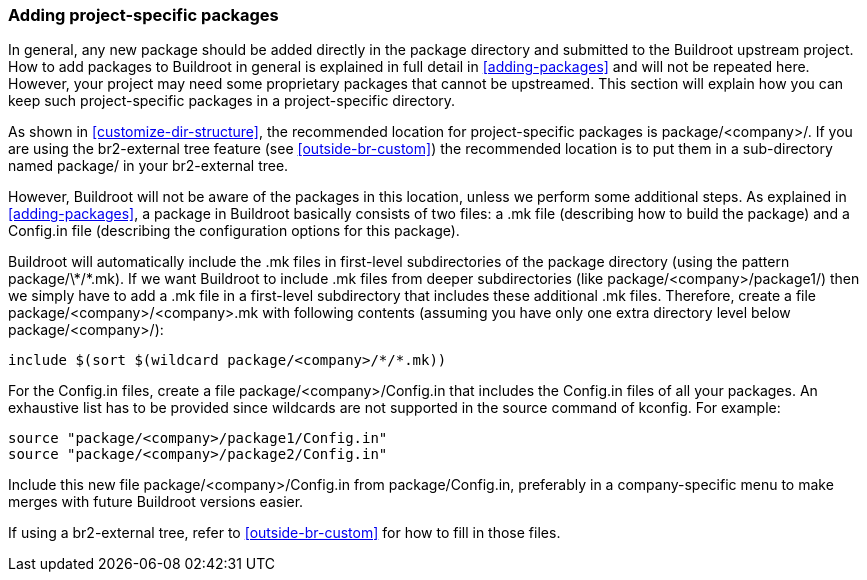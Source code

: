 // -*- mode:doc; -*-
// vim: set syntax=asciidoc:

[[customize-packages]]
=== Adding project-specific packages

In general, any new package should be added directly in the +package+
directory and submitted to the Buildroot upstream project. How to add
packages to Buildroot in general is explained in full detail in
xref:adding-packages[] and will not be repeated here. However, your
project may need some proprietary packages that cannot be upstreamed.
This section will explain how you can keep such project-specific
packages in a project-specific directory.

As shown in xref:customize-dir-structure[], the recommended location for
project-specific packages is +package/<company>/+. If you are using the
br2-external tree feature (see xref:outside-br-custom[]) the recommended
location is to put them in a sub-directory named +package/+ in your
br2-external tree.

However, Buildroot will not be aware of the packages in this location,
unless we perform some additional steps. As explained in
xref:adding-packages[], a package in Buildroot basically consists of two
files: a +.mk+ file (describing how to build the package) and a
+Config.in+ file (describing the configuration options for this
package).

Buildroot will automatically include the +.mk+ files in first-level
subdirectories of the +package+ directory (using the pattern
+package/\*/*.mk+). If we want Buildroot to include +.mk+ files from
deeper subdirectories (like +package/<company>/package1/+) then we
simply have to add a +.mk+ file in a first-level subdirectory that
includes these additional +.mk+ files. Therefore, create a file
+package/<company>/<company>.mk+ with following contents (assuming you
have only one extra directory level below +package/<company>/+):

----
include $(sort $(wildcard package/<company>/*/*.mk))
----

For the +Config.in+ files, create a file +package/<company>/Config.in+
that includes the +Config.in+ files of all your packages. An exhaustive
list has to be provided since wildcards are not supported in the source command of kconfig.
For example:

----
source "package/<company>/package1/Config.in"
source "package/<company>/package2/Config.in"
----

Include this new file +package/<company>/Config.in+ from
+package/Config.in+, preferably in a company-specific menu to make
merges with future Buildroot versions easier.

If using a br2-external tree, refer to xref:outside-br-custom[] for how
to fill in those files.
